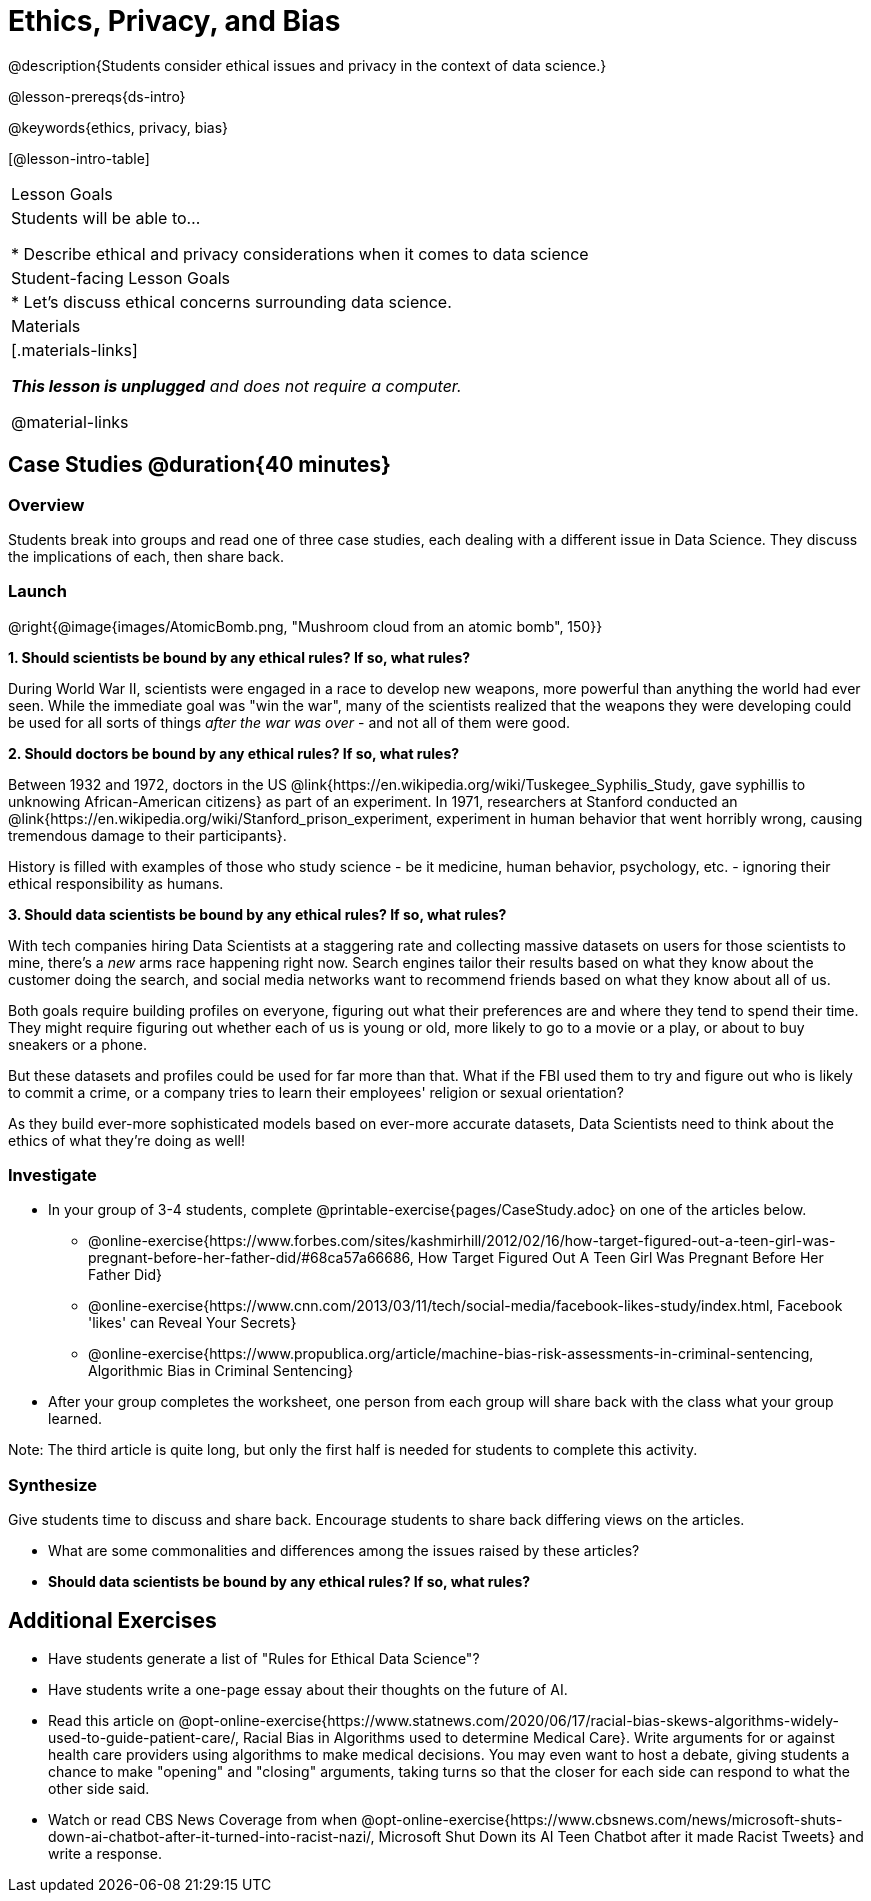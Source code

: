 = Ethics, Privacy, and Bias

@description{Students consider ethical issues and privacy in the context of data science.}

@lesson-prereqs{ds-intro}

@keywords{ethics, privacy, bias}

[@lesson-intro-table]
|===
| Lesson Goals
| Students will be able to...

* Describe ethical and privacy considerations when it comes to data science

| Student-facing Lesson Goals
|

* Let's discuss ethical concerns surrounding data science.

| Materials
|[.materials-links]

_**This lesson is unplugged** and does not require a computer._

@material-links

|===

== Case Studies @duration{40 minutes}

=== Overview
Students break into groups and read one of three case studies, each dealing with a different issue in Data Science. They discuss the implications of each, then share back.

=== Launch

@right{@image{images/AtomicBomb.png, "Mushroom cloud from an atomic bomb", 150}}

*1. Should scientists be bound by any ethical rules? If so, what rules?*

During World War II, scientists were engaged in a race to develop new weapons, more powerful than anything the world had ever seen. While the immediate goal was "win the war", many of the scientists realized that the weapons they were developing could be used for all sorts of things __after the war was over__ - and not all of them were good.

*2. Should doctors be bound by any ethical rules? If so, what rules?*

Between 1932 and 1972, doctors in the US @link{https://en.wikipedia.org/wiki/Tuskegee_Syphilis_Study, gave syphillis to unknowing African-American citizens} as part of an experiment. In 1971, researchers at Stanford conducted an @link{https://en.wikipedia.org/wiki/Stanford_prison_experiment, experiment in human behavior that went horribly wrong, causing tremendous damage to their participants}.

History is filled with examples of those who study science - be it medicine, human behavior, psychology, etc. - ignoring their ethical responsibility as humans.

*3. Should data scientists be bound by any ethical rules? If so, what rules?*

With tech companies hiring Data Scientists at a staggering rate and collecting massive datasets on users for those scientists to mine, there's a _new_ arms race happening right now. Search engines tailor their results based on what they know about the customer doing the search, and social media networks want to recommend friends based on what they know about all of us.

Both goals require building profiles on everyone, figuring out what their preferences are and where they tend to spend their time. They might require figuring out whether each of us is young or old, more likely to go to a movie or a play, or about to buy sneakers or a phone.

But these datasets and profiles could be used for far more than that. What if the FBI used them to try and figure out who is likely to commit a crime, or a company tries to learn their employees' religion or sexual orientation?

As they build ever-more sophisticated models based on ever-more accurate datasets, Data Scientists need to think about the ethics of what they're doing as well!

=== Investigate

[.lesson-instruction]
- In your group of 3-4 students, complete @printable-exercise{pages/CaseStudy.adoc} on one of the articles below.
** @online-exercise{https://www.forbes.com/sites/kashmirhill/2012/02/16/how-target-figured-out-a-teen-girl-was-pregnant-before-her-father-did/#68ca57a66686, How Target Figured Out A Teen Girl Was Pregnant Before Her Father Did}
** @online-exercise{https://www.cnn.com/2013/03/11/tech/social-media/facebook-likes-study/index.html, Facebook 'likes' can Reveal Your Secrets}
** @online-exercise{https://www.propublica.org/article/machine-bias-risk-assessments-in-criminal-sentencing, Algorithmic Bias in Criminal Sentencing}
- After your group completes the worksheet, one person from each group will share back with the class what your group learned.

Note: The third article is quite long, but only the first half is needed for students to complete this activity.

=== Synthesize
Give students time to discuss and share back. Encourage students to share back differing views on the articles.

- What are some commonalities and differences among the issues raised by these articles?
- **Should data scientists be bound by any ethical rules? If so, what rules?**


== Additional Exercises

- Have students generate a list of "Rules for Ethical Data Science"?
- Have students write a one-page essay about their thoughts on the future of AI.
- Read this article on @opt-online-exercise{https://www.statnews.com/2020/06/17/racial-bias-skews-algorithms-widely-used-to-guide-patient-care/, Racial Bias in Algorithms used to determine Medical Care}. Write arguments for or against health care providers using algorithms to make medical decisions. You may even want to host a debate, giving students a chance to make "opening" and "closing" arguments, taking turns so that the closer for each side can respond to what the other side said.
- Watch or read CBS News Coverage from when @opt-online-exercise{https://www.cbsnews.com/news/microsoft-shuts-down-ai-chatbot-after-it-turned-into-racist-nazi/, Microsoft Shut Down its AI Teen Chatbot after it made Racist Tweets} and write a response.
